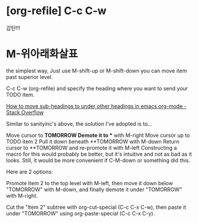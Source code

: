 * [org-refile] C-c C-w 
감탄!!!

* M-위아래화살표




the simplest way, Just use M-shift-up or M-shift-down you can move item past superior level.

 C-c C-w (org-refile) and specify the heading where you want to send your TODO item.

[[https://stackoverflow.com/questions/9812181/how-to-move-sub-headings-to-under-other-headings-in-emacs-org-mode][How to move sub-headings to under other headings in emacs org-mode - Stack Overflow]]

Similar to sanityinc's above, the solution I've adopted is to...

Move cursor to *TOMORROW
Demote it to ** with M-right
Move cursor up to TODO item 2
Pull it down beneath **TOMORROW with M-down
Return cursor to **TOMORROW and re-promote it with M-left
Constructing a macro for this would probably be better, but it's intuitive and not as bad as it looks. Still, it would be more convenient if C-M-down or something did this.



Here are 2 options:

Promote Item 2 to the top level with M-left, then move it down below "TOMORROW" with M-down, and finally demote it under "TOMORROW" with M-right.

Cut the "Item 2" subtree with org-cut-special (C-c C-x C-w), then paste it under "TOMORROW" using org-paste-special (C-c C-x C-y).
